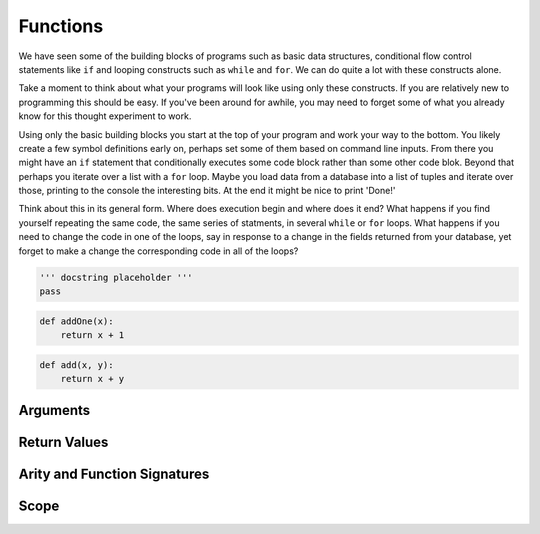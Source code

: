 Functions
=========

We have seen some of the building blocks of programs such as basic data structures, conditional flow control statements like ``if`` and looping constructs such as ``while`` and ``for``. We can do quite a lot with these constructs alone.

Take a moment to think about what your programs will look like using only these constructs. If you are relatively new to programming this should be easy. If you've been around for awhile, you may need to forget some of what you already know for this thought experiment to work.

Using only the basic building blocks you start at the top of your program and work your way to the bottom. You likely create a few symbol definitions early on, perhaps set some of them based on command line inputs. From there you might have an ``if`` statement that conditionally executes some code block rather than some other code blok. Beyond that perhaps you iterate over a list with a ``for`` loop. Maybe you load data from a database into a list of tuples and iterate over those, printing to the console the interesting bits. At the end it might be nice to print 'Done!'

Think about this in its general form. Where does execution begin and where does it end? What happens if you find yourself repeating the same code, the same series of statments, in several ``while`` or ``for`` loops. What happens if you need to change the code in one of the loops, say in response to a change in the fields returned from your database, yet forget to make a change the corresponding code in all of the loops?





.. code-block:: python

	''' docstring placeholder '''
	pass

.. code-block:: python

    def addOne(x):
        return x + 1


.. code-block:: python

    def add(x, y):
    	return x + y


Arguments
---------


Return Values
-------------


Arity and Function Signatures
-----------------------------

Scope
-----



